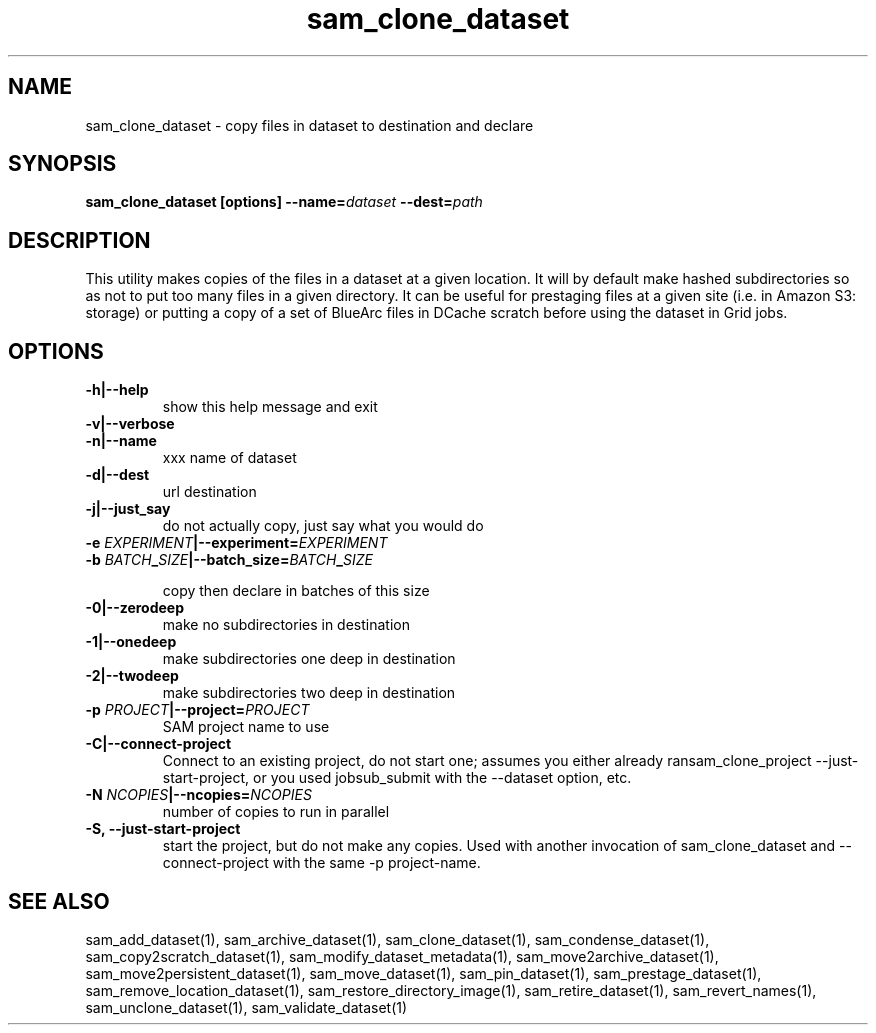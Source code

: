.TH sam_clone_dataset 1 "fife_utils"
.SH NAME
 sam_clone_dataset \- copy files in dataset to destination and declare


.SH SYNOPSIS
.B sam_clone_dataset [options] --name=\fIdataset\fB --dest=\fIpath\fB
.SH DESCRIPTION

This utility makes copies of the files in a dataset at a given location.
It will by default make hashed subdirectories so as not to put too many files
in a given directory.  It can be useful for prestaging files at a given site
(i.e. in Amazon S3: storage) or putting a copy of a set of BlueArc files in 
DCache scratch before using the dataset in Grid jobs.

.SH OPTIONS
.TP
.B -h|--help
show this help message and exit
.TP
.B -v|--verbose

.TP
.B -n|--name
xxx        name of dataset
.TP
.B -d|--dest
url        destination 
.TP
.B -j|--just_say
do not actually copy, just say what you would do
.TP
.B -e \fIEXPERIMENT\fB|--experiment=\fIEXPERIMENT\fB

.TP
.B -b \fIBATCH\fB_\fISIZE\fB|--batch_size=\fIBATCH\fB_\fISIZE\fB

copy then declare in batches of this size
.TP
.B -0|--zerodeep
make no subdirectories in destination
.TP
.B -1|--onedeep
make subdirectories one deep in destination
.TP
.B -2|--twodeep
make subdirectories two deep in destination
.TP
.B -p \fIPROJECT\fB|--project=\fIPROJECT\fB
SAM project name to use
.TP
.B  -C|--connect-project
Connect to an existing project, do not start one; assumes you either already ransam_clone_project --just-start-project, or you used jobsub_submit with the --dataset option, etc.
.TP
.B -N \fINCOPIES\fB|--ncopies=\fINCOPIES\fB
number of copies to run in parallel
.TP
.B -S, --just-start-project
start the project, but do not make any copies. Used with another invocation of sam_clone_dataset and --connect-project with the same -p project-name.

.SH "SEE ALSO"

sam_add_dataset(1),
sam_archive_dataset(1),
sam_clone_dataset(1),
sam_condense_dataset(1),
sam_copy2scratch_dataset(1),
sam_modify_dataset_metadata(1),
sam_move2archive_dataset(1),
sam_move2persistent_dataset(1),
sam_move_dataset(1),
sam_pin_dataset(1),
sam_prestage_dataset(1),
sam_remove_location_dataset(1),
sam_restore_directory_image(1),
sam_retire_dataset(1),
sam_revert_names(1),
sam_unclone_dataset(1),
sam_validate_dataset(1)
